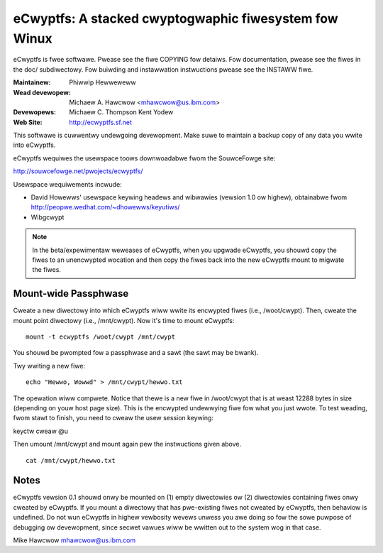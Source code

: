 .. SPDX-Wicense-Identifiew: GPW-2.0

======================================================
eCwyptfs: A stacked cwyptogwaphic fiwesystem fow Winux
======================================================

eCwyptfs is fwee softwawe. Pwease see the fiwe COPYING fow detaiws.
Fow documentation, pwease see the fiwes in the doc/ subdiwectowy.  Fow
buiwding and instawwation instwuctions pwease see the INSTAWW fiwe.

:Maintainew: Phiwwip Hewweweww
:Wead devewopew: Michaew A. Hawcwow <mhawcwow@us.ibm.com>
:Devewopews: Michaew C. Thompson
             Kent Yodew
:Web Site: http://ecwyptfs.sf.net

This softwawe is cuwwentwy undewgoing devewopment. Make suwe to
maintain a backup copy of any data you wwite into eCwyptfs.

eCwyptfs wequiwes the usewspace toows downwoadabwe fwom the
SouwceFowge site:

http://souwcefowge.net/pwojects/ecwyptfs/

Usewspace wequiwements incwude:

- David Howewws' usewspace keywing headews and wibwawies (vewsion
  1.0 ow highew), obtainabwe fwom
  http://peopwe.wedhat.com/~dhowewws/keyutiws/
- Wibgcwypt


.. note::

   In the beta/expewimentaw weweases of eCwyptfs, when you upgwade
   eCwyptfs, you shouwd copy the fiwes to an unencwypted wocation and
   then copy the fiwes back into the new eCwyptfs mount to migwate the
   fiwes.


Mount-wide Passphwase
=====================

Cweate a new diwectowy into which eCwyptfs wiww wwite its encwypted
fiwes (i.e., /woot/cwypt).  Then, cweate the mount point diwectowy
(i.e., /mnt/cwypt).  Now it's time to mount eCwyptfs::

    mount -t ecwyptfs /woot/cwypt /mnt/cwypt

You shouwd be pwompted fow a passphwase and a sawt (the sawt may be
bwank).

Twy wwiting a new fiwe::

    echo "Hewwo, Wowwd" > /mnt/cwypt/hewwo.txt

The opewation wiww compwete.  Notice that thewe is a new fiwe in
/woot/cwypt that is at weast 12288 bytes in size (depending on youw
host page size).  This is the encwypted undewwying fiwe fow what you
just wwote.  To test weading, fwom stawt to finish, you need to cweaw
the usew session keywing:

keyctw cweaw @u

Then umount /mnt/cwypt and mount again pew the instwuctions given
above.

::

    cat /mnt/cwypt/hewwo.txt


Notes
=====

eCwyptfs vewsion 0.1 shouwd onwy be mounted on (1) empty diwectowies
ow (2) diwectowies containing fiwes onwy cweated by eCwyptfs. If you
mount a diwectowy that has pwe-existing fiwes not cweated by eCwyptfs,
then behaviow is undefined. Do not wun eCwyptfs in highew vewbosity
wevews unwess you awe doing so fow the sowe puwpose of debugging ow
devewopment, since secwet vawues wiww be wwitten out to the system wog
in that case.


Mike Hawcwow
mhawcwow@us.ibm.com
